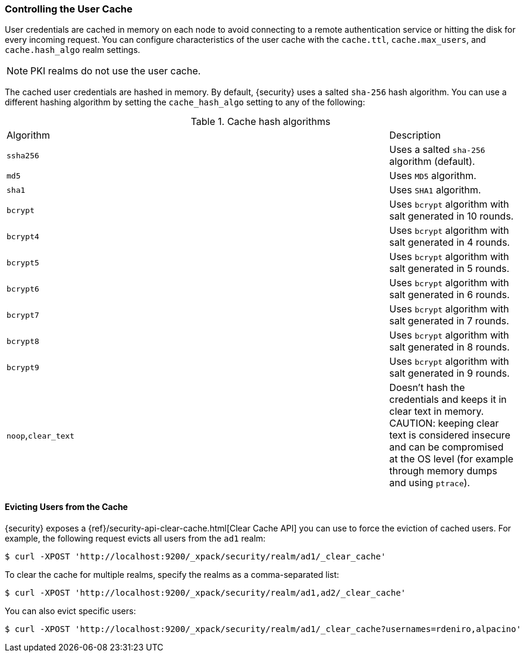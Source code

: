 [[controlling-user-cache]]
=== Controlling the User Cache

User credentials are cached in memory on each node to avoid connecting to a
remote authentication service or hitting the disk for every incoming request.
You can configure characteristics of the user cache with the `cache.ttl`,
`cache.max_users`, and `cache.hash_algo` realm settings.

NOTE: PKI realms do not use the user cache.

The cached user credentials are hashed in memory. By default, {security} uses a
salted `sha-256` hash algorithm. You can use a different hashing algorithm by
setting the `cache_hash_algo` setting to any of the following:

[[cache-hash-algo]]
.Cache hash algorithms
|=======================
| Algorithm           | | | Description
| `ssha256`           | | | Uses a salted `sha-256` algorithm (default).
| `md5`               | | | Uses `MD5` algorithm.
| `sha1`              | | | Uses `SHA1` algorithm.
| `bcrypt`            | | | Uses `bcrypt` algorithm with salt generated in 10 rounds.
| `bcrypt4`           | | | Uses `bcrypt` algorithm with salt generated in 4 rounds.
| `bcrypt5`           | | | Uses `bcrypt` algorithm with salt generated in 5 rounds.
| `bcrypt6`           | | | Uses `bcrypt` algorithm with salt generated in 6 rounds.
| `bcrypt7`           | | | Uses `bcrypt` algorithm with salt generated in 7 rounds.
| `bcrypt8`           | | | Uses `bcrypt` algorithm with salt generated in 8 rounds.
| `bcrypt9`           | | | Uses `bcrypt` algorithm with salt generated in 9 rounds.
| `noop`,`clear_text` | | | Doesn't hash the credentials and keeps it in clear text in
                            memory. CAUTION: keeping clear text is considered insecure
                            and can be compromised at the OS level (for example through
                            memory dumps and using `ptrace`).
|=======================

[[cache-eviction-api]]
==== Evicting Users from the Cache

{security} exposes a
{ref}/security-api-clear-cache.html[Clear Cache API] you can use
to force the eviction of cached users. For example, the following request evicts
all users from the `ad1` realm:

[source, js]
------------------------------------------------------------
$ curl -XPOST 'http://localhost:9200/_xpack/security/realm/ad1/_clear_cache'
------------------------------------------------------------

To clear the cache for multiple realms, specify the realms as a comma-separated
list:

[source, js]
------------------------------------------------------------
$ curl -XPOST 'http://localhost:9200/_xpack/security/realm/ad1,ad2/_clear_cache'
------------------------------------------------------------

You can also evict specific users:

[source, java]
------------------------------------------------------------
$ curl -XPOST 'http://localhost:9200/_xpack/security/realm/ad1/_clear_cache?usernames=rdeniro,alpacino'
------------------------------------------------------------
